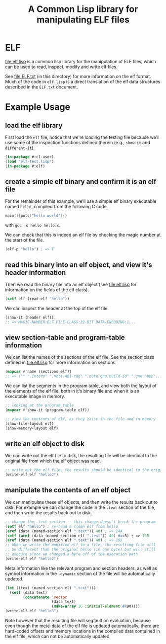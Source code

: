 #+TITLE: A Common Lisp library for manipulating ELF files
#+OPTIONS: num:nil ^:nil
#+STARTUP: hideblocks
#+STYLE: <link rel="stylesheet" href="/stylesheet.css" type="text/css">

* ELF
file:elf.lisp is a common lisp library for the manipulation of ELF
files, which can be used to read, inspect, modify and write elf files.

See file:ELF.txt (in this directory) for more information on the elf
format.  Much of the code in =elf.lisp= is a direct translation of the
elf data structures described in the =ELF.txt= document.

* Example Usage
** load the elf library
First load the =elf= file, notice that we're loading the testing file
because we'll use some of the inspection functions defined therein
(e.g., =show-it= and =different-it=).
#+begin_src lisp
  (in-package #:cl-user)
  (load "elf-test.lisp")
  (in-package #:elf)
#+end_src

** create a simple elf binary and confirm it is an elf file
For the remainder of this example, we'll use a simple elf binary
executable named =hello=, compiled from the following C code.
#+begin_src C
  main(){puts("hello world");}
#+end_src
with =gcc -o hello hello.c=.

We can check that this is indeed an elf file by checking the magic
number at the start of the file.
#+begin_src lisp
  (elf-p "hello") ; => T
#+end_src

** read this binary into an elf object, and view it's header information
Then we read the binary file into an elf object (see file:elf.lisp for
information on the fields of the elf class).
#+begin_src lisp
  (setf elf (read-elf "hello"))
#+end_src

We can inspect the header at the top of the elf file.
#+begin_src lisp
  (show-it (header elf))
  ;; => MAGIC-NUMBER:ELF FILE-CLASS:32-BIT DATA-ENCODING:1...
#+end_src

** view section-table and program-table information
We can list the names of the sections of the elf file.  See the
section class defined in file:elf.lisp for more information on
sections.
#+begin_src lisp
  (mapcar #'name (sections elf))
  ;; => ("" ".interp" ".note.ABI-tag" ".note.gnu.build-id" ".gnu.hash"...
#+end_src

We can list the segments in the program table, and view both the
layout of the elements of the elf file, both in it's binary file and
when it is an executable image in memory.
#+begin_src lisp
  ;; looking at the program table
  (mapcar #'show-it (program-table elf))

  ;; view the contents of elf, as they exist in the file and in memory
  (show-file-layout elf)
  (show-memory-layout elf)
#+end_src

** write an elf object to disk
We can write out the elf file to disk, the resulting file will be
identical to the original file from which the elf object was read.
#+begin_src lisp
  ;; write out the elf file, the results should be identical to the original
  (write-elf elf "hello2")
#+end_src

** manipulate the contents of an elf object
We can manipulate these elf objects, and then write the results back
out to disk.  For example we can change the code in the =.text=
section of the file, and then write the results back out to disk.
#+begin_src lisp
  ;; change the .text section -- this change doesn't break the program
  (setf elf "hello") ; re-read a clean elf from hello
  (aref (data (named-section elf ".text")) 40) ; => 144
  (setf (aref (data (named-section elf ".text")) 40) #xc3) ; => 195
  (aref (data (named-section elf ".text")) 40) ; => 195
  ;; When we write the modified elf to a file, the resulting file will
  ;; be different than the original hello (in one byte) but will still
  ;; execute since we changed a byte off of the execution path
  (write-elf elf "hello2") 
#+end_src

Meta information like the relevant program and section headers, as
well as symbol information in the =.dynamic= section of the file will
be automatically updated.
#+begin_src lisp
  (let ((text (named-section elf ".text")))
    (setf (data text)
          (concatenate 'vector
                       (data text)
                       (make-array 16 :initial-element #x90))))
  (write-elf elf "hello3")
#+end_src
Note however that the resulting file will segfault on evaluation,
because even though the meta-data of the elf file is updated
automatically, there are hard-coded offsets and memory locations in
the compiled data contained in the elf file, which can not be
automatically updated.
